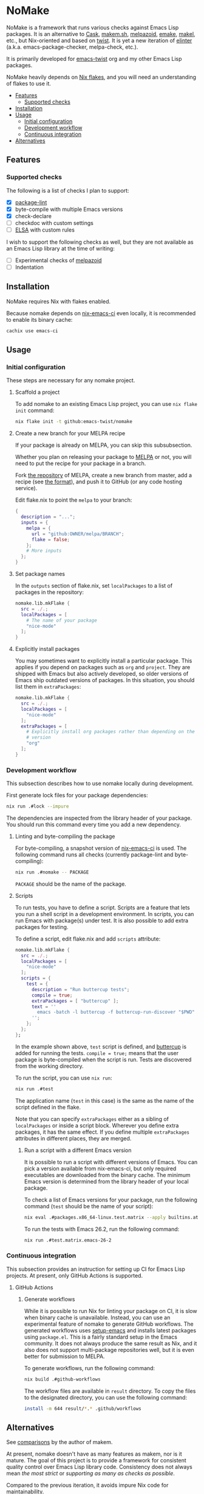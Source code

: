 * NoMake
:PROPERTIES:
:TOC:      :include descendants :depth 2
:END:
# Add CI badges here
#+BEGIN_HTML
#+END_HTML

NoMake is a framework that runs various checks against Emacs Lisp packages.
It is an alternative to [[https://github.com/cask/cask][Cask]], [[https://github.com/alphapapa/makem.sh][makem.sh]], [[https://github.com/riscy/melpazoid/][melpazoid]], [[https://github.com/vermiculus/emake.el][emake]], [[https://gitea.petton.fr/DamienCassou/makel/][makel]], etc., but Nix-oriented and based on [[https://github.com/emacs-twist/twist.nix][twist]].
It is yet a new iteration of [[https://github.com/akirak/elinter/][elinter]] (a.k.a. emacs-package-checker, melpa-check, etc.).

It is primarily developed for [[https://github.com/orgs/emacs-twist/][emacs-twist]] org and my other Emacs Lisp packages.

NoMake heavily depends on [[https://nixos.wiki/wiki/Flakes][Nix flakes]], and you will need an understanding of flakes to use it.
:CONTENTS:
- [[#features][Features]]
  - [[#supported-checks][Supported checks]]
- [[#installation][Installation]]
- [[#usage][Usage]]
  - [[#initial-configuration][Initial configuration]]
  - [[#development-workflow][Development workflow]]
  - [[#continuous-integration][Continuous integration]]
- [[#alternatives][Alternatives]]
:END:
** Features
*** Supported checks
The following is a list of checks I plan to support:

- [X] [[https://github.com/purcell/package-lint/][package-lint]]
- [X] byte-compile with multiple Emacs versions
- [X] check-declare
- [ ] checkdoc with custom settings
- [ ] [[https://github.com/emacs-elsa/Elsa][ELSA]] with custom rules

I wish to support the following checks as well, but they are not available as an Emacs Lisp library at the time of writing:

- [ ] Experimental checks of [[https://github.com/riscy/melpazoid/][melpazoid]]
- [ ] Indentation
** Installation
NoMake requires Nix with flakes enabled.

Because nomake depends on [[https://github.com/purcell/nix-emacs-ci][nix-emacs-ci]] even locally, it is recommended to enable its binary cache:

#+begin_src sh
  cachix use emacs-ci
#+end_src
** Usage
*** Initial configuration
These steps are necessary for any nomake project.
**** Scaffold a project
To add nomake to an existing Emacs Lisp project, you can use =nix flake init= command:

#+begin_src sh
  nix flake init -t github:emacs-twist/nomake
#+end_src
**** Create a new branch for your MELPA recipe
If your package is already on MELPA, you can skip this subsubsection.

Whether you plan on releasing your package to [[https://melpa.org/#/][MELPA]] or not, you will need to put the recipe for your package in a branch.

Fork [[https://github.com/melpa/melpa/][the repository]] of MELPA, create a new branch from master, add a recipe (see [[https://github.com/melpa/melpa/#recipe-format][the format]]), and push it to GitHub (or any code hosting service).

Edit flake.nix to point the =melpa= to your branch:

#+begin_src nix
  {
    description = "...";
    inputs = {
      melpa = {
        url = "github:OWNER/melpa/BRANCH";
        flake = false;
      };
      # More inputs
    };
  }
#+end_src
**** Set package names
In the =outputs= section of flake.nix, set =localPackages= to a list of packages in the repository:

#+begin_src nix
  nomake.lib.mkFlake {
    src = ./.;
    localPackages = [
      # The name of your package
      "nice-mode"
    ];
  }
#+end_src
**** Explicitly install packages
You may sometimes want to explicitly install a particular package.
This applies if you depend on packages such as =org= and =project=.
They are shipped with Emacs but also actively developed, so older versions of Emacs ship outdated versions of packages.
In this situation, you should list them in =extraPackages=:

#+begin_src nix
  nomake.lib.mkFlake {
    src = ./.;
    localPackages = [
      "nice-mode"
    ];
    extraPackages = [
      # Explicitly install org packages rather than depending on the built-in
      # version
      "org"
    ];
  }
#+end_src
*** Development workflow
This subsection describes how to use nomake locally during development.

First generate lock files for your package dependencies:

#+begin_src sh
  nix run .#lock --impure
#+end_src

The dependencies are inspected from the library header of your package.
You should run this command every time you add a new dependency.
**** Linting and byte-compiling the package
For byte-compiling, a snapshot version of [[https://github.com/purcell/nix-emacs-ci][nix-emacs-ci]] is used.
The following command runs all checks (currently package-lint and byte-compiling):

#+begin_src sh
  nix run .#nomake -- PACKAGE
#+end_src

=PACKAGE= should be the name of the package.
**** Scripts
To run tests, you have to define a script.
Scripts are a feature that lets you run a shell script in a development environment.
In scripts, you can run Emacs with package(s) under test.
It is also possible to add extra packages for testing.

To define a script, edit flake.nix and add =scripts= attribute:

#+begin_src nix
  nomake.lib.mkFlake {
    src = ./.;
    localPackages = [
      "nice-mode"
    ];
    scripts = {
      test = {
        description = "Run buttercup tests";
        compile = true;
        extraPackages = [ "buttercup" ];
        text = ''
          emacs -batch -l buttercup -f buttercup-run-discover "$PWD"
        '';
      };
    };
  };
#+end_src

In the example shown above, =test= script is defined, and [[https://github.com/jorgenschaefer/emacs-buttercup][buttercup]] is added for running the tests.
=compile = true;= means that the user package is byte-compiled when the script is run.
Tests are discovered from the working directory.

To run the script, you can use =nix run=:

#+begin_src sh
  nix run .#test
#+end_src

The application name (=test= in this case) is the same as the name of the script defined in the flake.

Note that you can specify =extraPackages= either as a sibling of =localPackages= or inside a script block.
Wherever you define extra packages, it has the same effect.
If you define multiple =extraPackages= attributes in different places, they are merged.
***** Run a script with a different Emacs version
It is possible to run a script with different versions of Emacs.
You can pick a version available from nix-emacs-ci, but only required executables are downloaded from the binary cache.
The minimum Emacs version is determined from the library header of your local package.

To check a list of Emacs versions for your package, run the following command (=test= should be the name of your script):

#+begin_src sh
  nix eval .#packages.x86_64-linux.test.matrix --apply builtins.attrNames
#+end_src

To run the tests with Emacs 26.2, run the following command:

#+begin_src sh
  nix run .#test.matrix.emacs-26-2
#+end_src
*** Continuous integration
This subsection provides an instruction for setting up CI for Emacs Lisp projects.
At present, only GitHub Actions is supported.
**** GitHub Actions
***** Generate workflows
While it is possible to run Nix for linting your package on CI, it is slow when binary cache is unavailable.
Instead, you can use an experimental feature of nomake to generate GitHub workflows.
The generated workflows uses [[https://github.com/purcell/setup-emacs/][setup-emacs]] and installs latest packages using =package.el=.
This is a fairly standard setup in the Emacs community.
It does not always produce the same result as Nix, and it also does not support multi-package repositories well, but it is even better for submission to MELPA.

To generate workflows, run the following command:

#+begin_src sh
  nix build .#github-workflows
#+end_src

The workflow files are available in =result= directory.
To copy the files to the designated directory, you can use the following command:

#+begin_src sh
  install -m 644 result/*.* .github/workflows
#+end_src
** Alternatives
See [[https://github.com/alphapapa/makem.sh#comparisons][comparisons]] by the author of makem.

At present, nomake doesn't have as many features as makem, nor is it mature.
The goal of this project is to provide a framework for consistent quality control over Emacs Lisp library code.
Consistency does not always mean /the most strict/ or /supporting as many as checks as possible/.

Compared to the previous iteration, it avoids impure Nix code for maintainability.
** Credits
Some of the Emacs Lisp code in this repository are based on the following projects:

- [[https://github.com/alphapapa/makem.sh][makem.sh]] by Adam Porter (a.k.a. alphapapa)
- Linting code for [[https://github.com/purcell/package-lint/][package-lint]] by Steve Purcell
** License
Because this repository contains some linting code from GPL 3.0-licensed repositories, the entire repository is licensed under GPL v3.
You will have to license your projects under GPL too.
